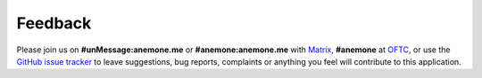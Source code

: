 ========
Feedback
========
Please join us on **#unMessage:anemone.me** or **#anemone:anemone.me**
with `Matrix`_, **#anemone** at `OFTC`_, or use the
`GitHub issue tracker`_ to leave suggestions, bug reports, complaints
or anything you feel will contribute to this application.

.. _`github issue tracker`: https://github.com/AnemoneLabs/unmessage/issues
.. _`matrix`: https://matrix.org
.. _`oftc`: https://oftc.net

